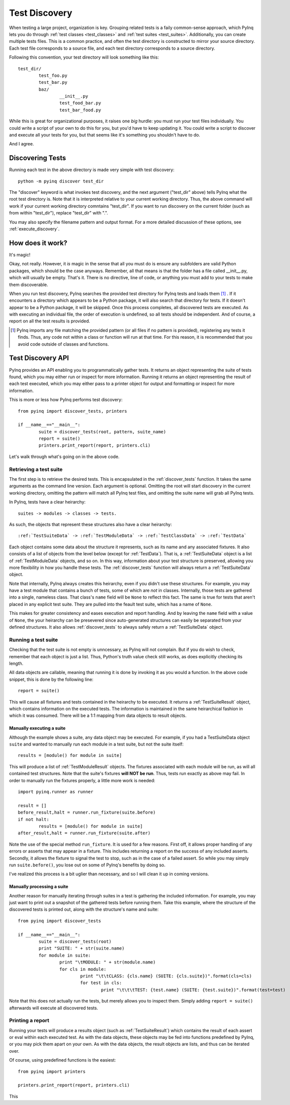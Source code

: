 .. _discovery:

Test Discovery
==============

When testing a large project, organization is key. Grouping related tests is a faily common-sense approach, which PyInq lets you do through :ref:`test classes <test_classes>` and :ref:`test suites <test_suites>`. Additionally, you can create multiple tests files. This is a common practice, and often the test directory is constructed to mirror your source directory. Each test file corresponds to a source file, and each test directory corresponds to a source directory.

Following this convention, your test directory will look something like this::

        test_dir/
                test_foo.py
                test_bar.py
                baz/
                        __init__.py
                        test_food_bar.py
                        test_bar_food.py


While this is great for organizational purposes, it raises one *big* hurdle: you must run your test files individually. You could write a script of your own to do this for you, but you'd have to keep updating it. You could write a script to discover and execute all your tests for you, but that seems like it's something you shouldn't have to do.

And I agree.

Discovering Tests
-----------------

Running each test in the above directory is made very simple with test discovery::

        python -m pyinq discover test_dir

The "discover" keyword is what invokes test discovery, and the next argument ("test_dir" above) tells PyInq what the root test directory is. Note that it is interpreted relative to your current working directory. Thus, the above command will work if your current working directory comntains "test_dir". If you want to run discovery on the current folder (such as from within "test_dir"), replace "test_dir" with ".".

You may also specify the filename pattern and output format. For a more detailed discussion of these options, see :ref:`execute_discovery`.

How does it work?
-----------------

It's magic!

Okay, not really. However, it *is* magic in the sense that all you must do is ensure any subfolders are valid Python packages, which should be the case anyways. Remember, all that means is that the folder has a file called __init__.py, which will usually be empty. That's it. There is no directive, line of code, or anything you must add to your tests to make them discoverable.

When you run test discovery, PyInq searches the provided test directory for PyInq tests and loads them [#]_ . If it encounters a directory which appears to be a Python package, it will also search that directory for tests. If it doesn't appear to be a Python package, it will be skipped. Once this process completes, all discovered tests are executed. As with executing an individual file, the order of execution is undefined, so all tests should be independent. And of course, a report on all the test results is provided.

.. [#] PyInq imports any file matching the provided pattern (or all files if no pattern is provided), registering any tests it finds. Thus, any code not within a class or function will run at that time. For this reason, it is recommended that you avoid code outside of classes and functions.

Test Discovery API
------------------

PyInq provides an API enabling you to programmatically gather tests. It returns an object representing the suite of tests found, which you may either run or inspect for more information. Running it returns an object representing the result of each test executed, which you may either pass to a printer object for output and formatting or inspect for more information.

This is more or less how PyInq performs test discovery::
        
        from pyinq import discover_tests, printers

        if __name__=="__main__":
                suite = discover_tests(root, pattern, suite_name)
                report = suite()
                printers.print_report(report, printers.cli)

Let's walk through what's going on in the above code.

Retrieving a test suite
^^^^^^^^^^^^^^^^^^^^^^^

The first step is to retrieve the desired tests. This is encapsulated in the :ref:`discover_tests` function. It takes the same arguments as the command line version. Each argument is optional. Omitting the root will start discovery in the current working directory, omitting the pattern will match all PyInq test files, and omitting the suite name will grab all PyInq tests.

In PyInq, tests have a clear heirarchy::

        suites -> modules -> classes -> tests.

As such, the objects that represent these structures also have a clear heirarchy::

        :ref:`TestSuiteData` -> :ref:`TestModuleData` -> :ref:`TestClassData` -> :ref:`TestData`

Each object contains some data about the structure it represents, such as its name and any associated fixtures. It also consists of a list of objects from the level below (except for :ref:`TestData`). That is, a :ref:`TestSuiteData` object is a list of :ref:`TestModuleData` objects, and so on. In this way, information about your test structure is preserved, allowing you more flexibility in how you handle these tests. The :ref:`discover_tests` function will always return a :ref:`TestSuiteData` object.

Note that internally, PyInq always creates this heirarchy, even if you didn't use these structures. For example, you may have a test module that contains a bunch of tests, some of which are *not* in classes. Internally, those tests are gathered into a single, nameless class. That class's ``name`` field will be ``None`` to reflect this fact. The same is true for tests that aren't placed in any explicit test suite. They are pulled into the feault test suite, which has a name of ``None``.

This makes for greater consistency and eases execution and report handling. And by leaving the ``name`` field with a value of ``None``, the your heirarchy can be presevered since auto-generated structures can easily be separated from your defined structures. It also allows :ref:`discover_tests` to always safely return a :ref:`TestSuiteData` object.

Running a test suite
^^^^^^^^^^^^^^^^^^^^

Checking that the test suite is not empty is unncessary, as PyInq will not complain. But if you do wish to check, remember that each object is just a list. Thus, Python's truth value check still works, as does explicitly checking its length.

All data objects are callable, meaning that running it is done by invoking it as you would a function. In the above code snippet, this is done by the following line::

        report = suite()

This will cause all fixtures and tests contained in the heirarchy to be executed. It returns a :ref:`TestSuiteResult` object, which contains information on the executed tests. The information is maintained in the same heirarchical fashion in which it was consumed. There will be a 1:1 mapping from data objects to result objects.

Manually executing a suite
##########################

Although the example shows a suite, any data object may be executed. For example, if you had a TestSuiteData object ``suite`` and wanted to manually run each module in a test suite, but not the suite itself::
         
        results = [module() for module in suite]

This will produce a list of :ref:`TestModuleResult` objects. The fixtures associated with each module will be run, as will all contained test structures. Note that the suite's fixtures **will NOT be run**. Thus, tests run exactly as above may fail. In order to manually run the fixtures properly, a little more work is needed::

        import pyinq.runner as runner

        result = []
        before_result,halt = runner.run_fixture(suite.before)
        if not halt:
                results = [module() for module in suite]
        after_result,halt = runner.run_fixture(suite.after)

Note the use of the special method ``run_fixture``. It is used for a few reasons. First off, it allows proper handling of any errors or asserts that may appear in a fixture. This includes returning a report on the success of any included asserts. Secondly, it allows the fixture to signal the test to stop, such as in the case of a failed assert. So while you may simply run ``suite.before()``, you lose out on some of PyInq's benefits by doing so.

I've realized this process is a bit uglier than necessary, and so I will clean it up in coming versions.

Manually processing a suite
###########################

Another reason for manually iterating through suites in a test is gathering the included information. For example, you may just want to print out a snapshot of the gathered tests before running them. Take this example, where the structure of the discovered tests is printed out, along with the structure's name and suite::

        from pyinq import discover_tests

        if __name__=="__main__":
                suite = discover_tests(root)
                print "SUITE: " + str(suite.name)
                for module in suite:
                        print "\tMODULE: " + str(module.name)
                        for cls in module:
                                print "\t\tCLASS: {cls.name} (SUITE: {cls.suite})".format(cls=cls)
                                for test in cls:
                                        print "\t\t\tTEST: {test.name} (SUITE: {test.suite})".format(test=test)

Note that this does not actually run the tests, but merely allows you to inspect them. Simply adding ``report = suite()`` afterwards will execute all discovered tests.

Printing a report
^^^^^^^^^^^^^^^^^

Running your tests will produce a results object (such as :ref:`TestSuiteResult`) which contains the result of each assert or eval within each executed test. As with the data objects, these objects may be fed into functions predefined by PyInq, or you may pick them apart on your own. As with the data objects, the result objects are lists, and thus can be iterated over.

Of course, using predefined functions is the easiest::
        
        from pyinq import printers

        printers.print_report(report, printers.cli)

This

